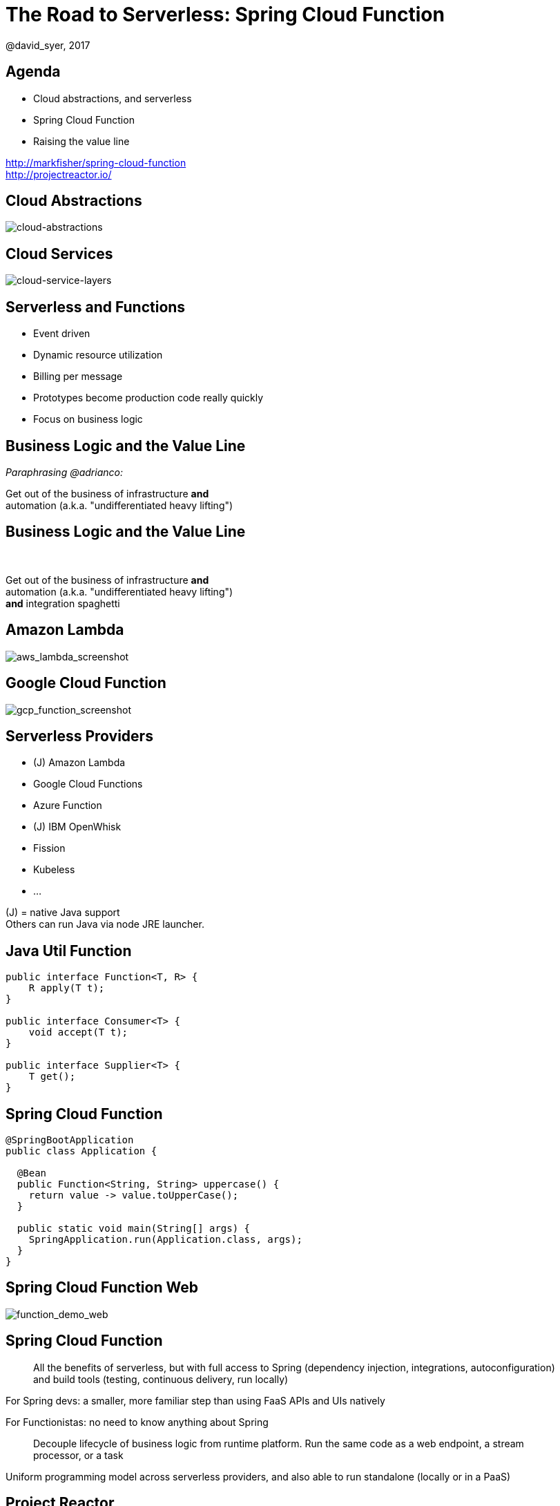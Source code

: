 = The Road to Serverless: Spring Cloud Function
@david_syer, 2017
:backend: deckjs
:deckjs_transition: fade
:navigation:
:menu:
:status:
:goto:
:source-highlighter: pygments
:deckjs_theme: spring
:deckjsdir: ../deck.js

== Agenda

* Cloud abstractions, and serverless
* Spring Cloud Function
* Raising the value line

http://markfisher/spring-cloud-function +
http://projectreactor.io/

== Cloud Abstractions

image::images/cloud_abstraction_layers.svg[cloud-abstractions]

== Cloud Services

image::images/cloud_service_layers.svg[cloud-service-layers]

== Serverless and Functions

* Event driven
* Dynamic resource utilization
* Billing per message
* Prototypes become production code really quickly
* Focus on business logic

== Business Logic and the Value Line

_Paraphrasing @adrianco:_

[.big]
Get out of the business of infrastructure *and* +
automation (a.k.a. "undifferentiated heavy lifting")

== Business Logic and the Value Line

{nbsp} +

[.big]
Get out of the business of infrastructure *and* +
automation (a.k.a. "undifferentiated heavy lifting") + 
*and* integration spaghetti

== Amazon Lambda

image::images/aws_lambda_screenshot.png[aws_lambda_screenshot]

== Google Cloud Function

image::images/gcp_function_screenshot.png[gcp_function_screenshot]

== Serverless Providers

* (J) Amazon Lambda
* Google Cloud Functions
* Azure Function
* (J) IBM OpenWhisk
* Fission
* Kubeless
* ...

(J) = native Java support +
Others can run Java via node JRE launcher.

== Java Util Function

```java
public interface Function<T, R> {
    R apply(T t);
}

public interface Consumer<T> {
    void accept(T t);
}

public interface Supplier<T> {
    T get();
}
```

== Spring Cloud Function

```java
@SpringBootApplication
public class Application {

  @Bean
  public Function<String, String> uppercase() {
    return value -> value.toUpperCase();
  }

  public static void main(String[] args) {
    SpringApplication.run(Application.class, args);
  }
}
```

== Spring Cloud Function Web

image::images/function_demo_web.svg[function_demo_web]

== Spring Cloud Function

> All the benefits of serverless, but with full access to Spring (dependency injection,
> integrations, autoconfiguration) and build tools (testing, continuous delivery, run
> locally)

For Spring devs: a smaller, more familiar step than using FaaS APIs and UIs
natively

For Functionistas: no need to know anything about Spring

> Decouple lifecycle of business logic from runtime platform. Run the same code as a web
> endpoint, a stream processor, or a task

Uniform programming model across serverless providers, and also able to run standalone
(locally or in a PaaS)

== Project Reactor

```java
public abstract class Flux<T> implements Publisher<T> {
...
}



public abstract class Mono<T> implements Publisher<T> {
...
}
```

== Spring Cloud Function

```java
@SpringBootApplication
public class Application {

  @Bean
  public Function<Flux<String>, Flux<String>> uppercase() {
    return flux -> flux
        .filter(this::isNotRude)
        .map(String::toUpperCase);
  }

  boolean isNotRude(String word) {
    ...
  }

  public static void main(String[] args) {
    SpringApplication.run(Application.class, args);
  }
}
```

== Spring Cloud Function Stream

image::images/function_demo_stream.svg[function_demo_stream]

== Spring Cloud Function Adapter

image::images/function_demo_adapter.svg[function_demo_adapter]

== Spring Cloud Function

1. Programming model: `@Beans` of type `Function`, `Consumer` and `Supplier`

2. Component scan for functions (e.g. execute jar with no dependency on Spring at all)

3. Compile strings which are Java function bodies

4. Deploy app with an isolated classloader (JVM packing)

5. Adapters for AWS Lambda, and other "serverless"
service providers

== Links

* Spring Cloud Function: https://github.com/markfisher/spring-cloud-function
* Spring Boot Thin Launcher: https://github.com/dsyer/spring-boot-thin-launcher
* Fission: http://fission.io/
* Spring Initializr: http://start.spring.io
* Spring Cloud: http://cloud.spring.io
* Reactor: http://projectreactor.io
